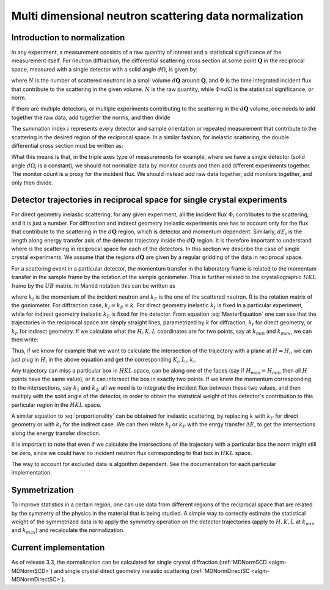 .. _MDNorm:

Multi dimensional neutron scattering data normalization
=======================================================

Introduction to normalization
+++++++++++++++++++++++++++++

In any experiment, a measurement consists of a raw quantity of interest and
a statistical significance of the measurement itself. 
For neutron diffraction, the differential scattering cross section at some 
point :math:`\mathbf{Q}` in the reciprocal space, measured with a single
detector with a solid angle :math:`d \Omega`, is given by:

.. math::
    :label: CrossSectionSingDet

    \frac{d\sigma}{d\Omega}=\frac{N}{\Phi \times d\Omega}
    
where :math:`N` is the number of scattered neutrons in a small volume 
:math:`d \mathbf{Q}` around :math:`\mathbf{Q}`, and :math:`\Phi` is
the time integrated incident flux that contribute to the scattering in the given
volume. :math:`N` is the raw quantity, while :math:`\Phi \times d \Omega` 
is the statistical significance, or norm.

If there are multiple detectors, or multiple experiments contributing to the 
scattering in the :math:`d \mathbf{Q}` volume, one needs to add together the raw
data, add together the norms, and then divide

.. math::
    :label: CrossSectionMultiDet
    
    \frac{d\sigma}{d\Omega}=\frac{\sum_i N_i}{\sum_i \Phi_i \times d\Omega_i}
  
The summation index :math:`i` represents every detector and sample orientation 
or repeated measurement that contribute to the scattering in the desired region 
of the reciprocal space. 
In a similar fashion, for inelastic scattering, the double
differential cross section must be written as:

.. math::
    :label: CrossSectionInelastic

    \frac{d^2 \sigma}{dE d\Omega}=\frac{\sum_i N_i}{\sum_i \Phi_i \times d\Omega_i \times dE_i}

What this means is that, in the triple axes type
of measurements for example, where we have a single detector (solid
angle :math:`d \Omega_i` is a constant), we should not 
normalize data by monitor counts and then add different experiments together. The monitor
count is a proxy for the incident flux. We should instead
add raw data together, add monitors together, and only then divide.
  
.. important:

   To correctly account for the statistical significance of the measurement
   always carry around separately the raw data and the normalization.

Detector trajectories in reciprocal space for single crystal experiments
++++++++++++++++++++++++++++++++++++++++++++++++++++++++++++++++++++++++
   
For direct geometry inelastic scattering, for any given experiment, all the incident
flux :math:`\Phi_i`  contributes to the scattering, and it is just a number. 
For diffraction and indirect geometry inelastic experiments one has to 
account only for the flux that contribute to the scattering in the :math:`d \mathbf{Q}`
region, which is detector and momentum dependent. Similarly, :math:`dE_i` is the length
along energy transfer axis of the detector trajectory inside the :math:`d \mathbf{Q}`
region. It is therefore important to understand where is the scattering in reciprocal space
for each of the detectors. In this section we describe the case of single crystal experiments.
We assume that the regions :math:`d \mathbf{Q}` are given by a regular gridding
of the data in reciprocal space.

For a scattering event in a particular detector,
the momentum transfer in the laboratory frame is related to the momentum transfer 
in the sample frame by the rotation of the sample goniometer. This is further related to 
the crystallographic :math:`HKL` frame by the :math:`UB` matrix. In Mantid notation
this can be written as

.. math::
    :label: MasterEquation

    \left(\begin{array}{r}
        -k_F \sin(\theta) \cos(\phi)\\
        -k_F \sin(\theta) \sin(\phi)\\
        k_I - k_F \cos(\theta) 
    \end{array}\right) = 
    R \left(\begin{array}{c}
        Q^{sample}_x \\
        Q^{sample}_y \\
        Q^{sample}_z         
    \end{array}\right) =
    2 \pi R \cdot U \cdot B 
    \left(\begin{array}{c}
        H \\
        K \\
        L         
    \end{array}\right)
    
where :math:`k_I` is the momentum of the incident neutron and :math:`k_F` is the one
of the scattered neutron. R is the rotation matrix of the goniometer. For diffraction case,
:math:`k_I = k_F =k`. For direct geometry inelastic :math:`k_I` is fixed in 
a particular experiment, while for indirect geometry inelastic :math:`k_F` is fixed for
the detector. From equation :eq:`MasterEquation` one can see that the trajectories in the reciprocal
space are simply straight lines, parametrized by :math:`k` for diffraction, 
:math:`k_I` for direct geometry, or :math:`k_F` for indirect geometry.
If we calculate what the :math:`H, K, L` coordinates are for two points, say at 
:math:`k_{min}` and :math:`k_{max}`, we can then write:

.. math::
    :label: proportionality
    
    \frac{H-H_{min}}{H_{max}-H_{min}}=\frac{K-K_{min}}{K_{max}-K_{min}}=
    \frac{L-L_{min}}{L_{max}-L_{min}}=\frac{k-k_{min}}{k_{max}-k_{min}}

Thus, if we know for example that we want to calculate the intersection of
the trajectory with a plane at :math:`H=H_i`, we can just plug in :math:`H_i`
in the above equation and get the corresponding :math:`K_i, L_i, k_i`.

Any trajectory can miss a particular box in :math:`HKL` space, can be along one of the faces
(say if :math:`H_{max}=H_{min}` then all :math:`H` points have the same value), 
or it can intersect the box in exactly two points. If we know the momentum
corresponding to the intersections, say :math:`k_1` and :math:`k_2`, all we need is to 
integrate the incident flux between these two values, and then multiply with the solid 
angle of the detector, in order to obtain the statistical weight of this detector's 
contribution to this particular region in the :math:`HKL` space.

A similar equation to :eq:`proportionality` can be obtained for inelastic scattering, by replacing
:math:`k` with :math:`k_F` for direct geometry or with :math:`k_I` for the
indirect case. We can then relate :math:`k_I` or :math:`k_F` with the enrgy
transfer :math:`\Delta E`, to get the intersections along the energy transfer
direction.

It is important to note that even if we calculate the intersections
of the trajectory with a particular box the norm might still be zero,
since we could have no incident neutron flux corresponding to that 
box in :math:`HKL` space.

.. important:

   Always keep track of the regions you exclude from the measurement
   (masking, cropping original data) when calculating normalization.
   
The way to account for excluded data is algorithm dependent. See
the documentation for each particular implementation.

Symmetrization
++++++++++++++

To improve statistics in a certain region, one can use data from 
different regions of the reciprocal space that are related by the
symmetry of the physics in the material that is being studied.
A simple way to correctly estimate the statistical weight of the
symmetrized data is to apply the symmetry operation on the detector 
trajectories (apply to :math:`H, K, L` 
at :math:`k_{min}` and :math:`k_{max}`) and recalculate the normalization. 
   
Current implementation
++++++++++++++++++++++
As of release 3.3, the normalization can be calculated for single crystal 
diffraction (:ref:`MDNormSCD <algm-MDNormSCD>`) 
and single crystal direct geometry inelastic scattering 
(:ref:`MDNormDirectSC <algm-MDNormDirectSC>`).    
